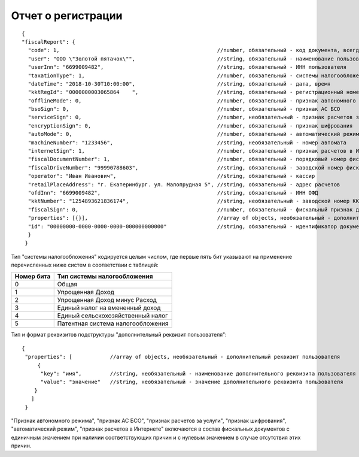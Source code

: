 Отчет о регистрации
===================

::

  {
  "fiscalReport": {
    "code": 1,                                                  //number, обязательный - код документа, всегда равен 1
    "user": "ООО \"Золотой пятачок\"",                          //string, обязательный - наименование пользователя
    "userInn": "6699009482",                                    //string, обязательный - ИНН пользователя
    "taxationType": 1,                                          //number, обязательный - системы налогообложения
    "dateTime": "2018-10-30T10:00:00",                          //string, обязательный - дата, время
    "kktRegId": "0000000003065864    ",                         //string, обязательный - регистрационный номер ККТ
    "offlineMode": 0,                                           //number, обязательный - признак автономного режима
    "bsoSign": 0,                                               //number, обязательный - признак АС БСО
    "serviceSign": 0,                                           //number, необязательный - признак расчетов за услуги
    "encryptionSign": 0,                                        //number, обязательный - признак шифрования
    "autoMode": 0,                                              //number, обязательный - автоматический режим
    "machineNumber": "1233456",                                 //string, необязательный - номер автомата
    "internetSign": 1,                                          //number, обязательный - признак расчетов в Интернете
    "fiscalDocumentNumber": 1,                                  //number, обязательный - порядковый номер фискального документа
    "fiscalDriveNumber": "99990788603",                         //string, обязательный - заводской номер фискального накопителя
    "operator": "Иван Иванович",                                //string, обязательный - кассир
    "retailPlaceAddress": "г. Екатеринбург. ул. Малопрудная 5",	//string, обязательный - адрес расчетов
    "ofdInn": "6699009482",                                     //string, обязательный - ИНН ОФД
    "kktNumber": "1254893621836174",                            //string, необязательный - заводской номер ККТ
    "fiscalSign": 0,                                            //number, обязательный - фискальный признак документа
    "properties": [{}],                                         //array of objects, необязательный - дополнительный реквизит пользователя
    "id": "00000000-0000-0000-0000-000000000000"                //string, обязательный - идентификатор документа
    }
   }


Тип "системы налогообложения" кодируется целым числом, где первые пять бит указывают на применение перечисленных ниже систем в соответствии с таблицей:

.. table::

  +------------+-----------------------------------+
  | Номер бита | Тип системы налогообложения       |
  +============+===================================+
  | 0          | Общая                             |
  +------------+-----------------------------------+
  | 1          | Упрощенная Доход                  |
  +------------+-----------------------------------+
  | 2          | Упрощенная Доход минус Расход     |
  +------------+-----------------------------------+
  | 3          | Единый налог на вмененный доход   |
  +------------+-----------------------------------+
  | 4          | Единый сельскохозяйственный налог |
  +------------+-----------------------------------+
  | 5          | Патентная система налогообложения |
  +------------+-----------------------------------+

Тип и формат реквизитов подструктуры "дополнительный реквизит пользователя":

::

  {
   "properties": [            //array of objects, необязательный - дополнительный реквизит пользователя
       {
        "key": "имя",         //string, необязательный - наименование дополнительного реквизита пользователя
        "value": "значение"   //string, необязательный - значение дополнительного реквизита пользователя
      }
     ]
   }
   
"Признак автономного режима", "признак АС БСО", "признак расчетов за услуги", "признак шифрования", "автоматический режим", "признак расчетов в Интернете" включаются в состав фискальных документов с единичным значением при наличии соответствующих причин и с нулевым значением в случае отсутствия этих причин.